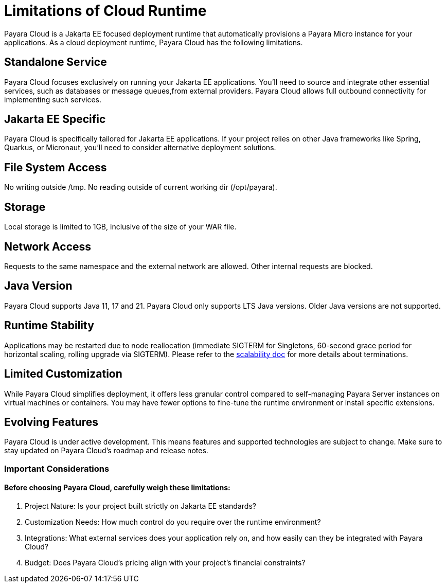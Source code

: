 = Limitations of Cloud Runtime

Payara Cloud is a Jakarta EE focused deployment runtime that automatically provisions a Payara Micro instance for your applications.
As a cloud deployment runtime, Payara Cloud has the following limitations.

== Standalone Service
Payara Cloud focuses exclusively on running your Jakarta EE applications.
You'll need to source and integrate other essential services, such as databases or message queues,from external providers.
Payara Cloud allows full outbound connectivity for implementing such services.

== Jakarta EE Specific
Payara Cloud is specifically tailored for Jakarta EE applications.
If your project relies on other Java frameworks like Spring, Quarkus, or Micronaut, you'll need to consider alternative deployment solutions.


== File System Access

No writing outside  /tmp.
No reading outside of current working dir (/opt/payara).

== Storage
Local storage is limited to 1GB, inclusive of the size of your WAR file.


== Network Access

Requests to the same namespace and the external network are allowed.
Other internal requests are blocked.

== Java Version
Payara Cloud supports Java 11, 17 and 21.
Payara Cloud only supports LTS Java versions.
Older Java versions are not supported.


== Runtime Stability
Applications may be restarted due to node reallocation (immediate SIGTERM for Singletons, 60-second grace period for horizontal scaling, rolling upgrade via SIGTERM).
Please refer to the xref:user-guides/common/application/app-runtime.adoc[scalability doc] for more details about terminations.

== Limited Customization
While Payara Cloud simplifies deployment, it offers less granular control compared to self-managing Payara Server instances on virtual machines or containers.
You may have fewer options to fine-tune the runtime environment or install specific extensions.

== Evolving Features
Payara Cloud is under active development.
This means features and supported technologies are subject to change.
Make sure to stay updated on Payara Cloud's roadmap and release notes.

=== Important Considerations

==== Before choosing Payara Cloud, carefully weigh these limitations:

. Project Nature: Is your project built strictly on Jakarta EE standards?
. Customization Needs: How much control do you require over the runtime environment?
. Integrations: What external services does your application rely on, and how easily can they be integrated with Payara Cloud?
. Budget: Does Payara Cloud's pricing align with your project's financial constraints?